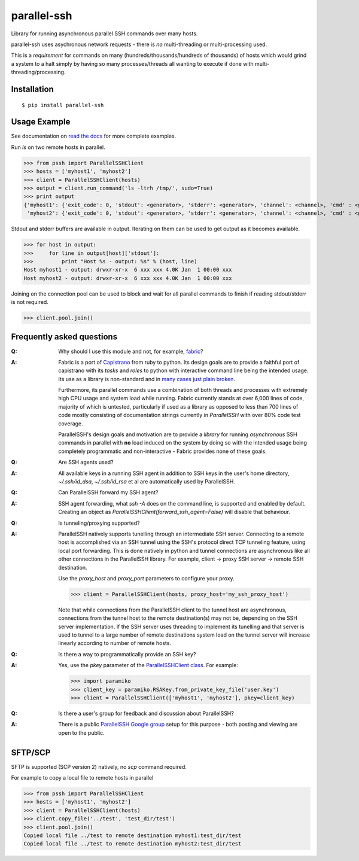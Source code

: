 parallel-ssh
============

Library for running asynchronous parallel SSH commands over many hosts.

parallel-ssh uses asychronous network requests - there is *no* multi-threading or multi-processing used.

This is a *requirement* for commands on many (hundreds/thousands/hundreds of thousands) of hosts which would grind a system to a halt simply by having so many processes/threads all wanting to execute if done with multi-threading/processing.

.. image:: https://img.shields.io/pypi/v/parallel-ssh.svg
  :target: https://pypi.python.org/pypi/parallel-ssh
  :alt: Latest Version
.. image:: https://travis-ci.org/pkittenis/parallel-ssh.svg?branch=master
  :target: https://travis-ci.org/pkittenis/parallel-ssh
.. image:: https://coveralls.io/repos/pkittenis/parallel-ssh/badge.png?branch=master
  :target: https://coveralls.io/r/pkittenis/parallel-ssh?branch=master
.. image:: https://pypip.in/download/parallel-ssh/badge.png
  :target: https://pypi.python.org/pypi/parallel-ssh
  :alt: downloads
.. image:: https://readthedocs.org/projects/parallel-ssh/badge/?version=latest
  :target: http://parallel-ssh.readthedocs.org/en/latest/
  :alt: Latest documentation

.. _`read the docs`: http://parallel-ssh.readthedocs.org/en/latest/

************
Installation
************

::

   $ pip install parallel-ssh

*************
Usage Example
*************

See documentation on `read the docs`_ for more complete examples.

Run `ls` on two remote hosts in parallel.

>>> from pssh import ParallelSSHClient
>>> hosts = ['myhost1', 'myhost2']
>>> client = ParallelSSHClient(hosts)
>>> output = client.run_command('ls -ltrh /tmp/', sudo=True)
>>> print output
{'myhost1': {'exit_code': 0, 'stdout': <generator>, 'stderr': <generator>, 'channel': <channel>, 'cmd' : <greenlet>},
 'myhost2': {'exit_code': 0, 'stdout': <generator>, 'stderr': <generator>, 'channel': <channel>, 'cmd' : <greenlet>}}

Stdout and stderr buffers are available in output. Iterating on them can be used to get output as it becomes available.

>>> for host in output:
>>>     for line in output[host]['stdout']:
>>>         print "Host %s - output: %s" % (host, line)
Host myhost1 - output: drwxr-xr-x  6 xxx xxx 4.0K Jan  1 00:00 xxx
Host myhost2 - output: drwxr-xr-x  6 xxx xxx 4.0K Jan  1 00:00 xxx

Joining on the connection pool can be used to block and wait for all parallel commands to finish if reading stdout/stderr is not required.

>>> client.pool.join()


**************************
Frequently asked questions
**************************

:Q:
   Why should I use this module and not, for example, `fabric <https://github.com/fabric/fabric>`_?

:A:
   Fabric is a port of `Capistrano <https://github.com/capistrano/capistrano>`_ from ruby to python. Its design goals are to provide a faithful port of capistrano with its `tasks` and `roles` to python with interactive command line being the intended usage. Its use as a library is non-standard and in `many <https://github.com/fabric/fabric/issues/521>`_ `cases <https://github.com/fabric/fabric/pull/674>`_ `just <https://github.com/fabric/fabric/pull/1215>`_ `plain <https://github.com/fabric/fabric/issues/762>`_ `broken <https://github.com/fabric/fabric/issues/1068>`_.
   
   Furthermore, its parallel commands use a combination of both threads and processes with extremely high CPU usage and system load while running. Fabric currently stands at over 6,000 lines of code, majority of which is untested, particularly if used as a library as opposed to less than 700 lines of code mostly consisting of documentation strings currently in `ParallelSSH` with over 80% code test coverage.
   
   ParallelSSH's design goals and motivation are to provide a *library* for running *asynchronous* SSH commands in parallel with **no** load induced on the system by doing so with the intended usage being completely programmatic and non-interactive - Fabric provides none of these goals.

:Q:
 Are SSH agents used?

:A:
 All available keys in a running SSH agent in addition to SSH keys in the user's home directory, `~/.ssh/id_dsa`, `~/.ssh/id_rsa` et al are automatically used by ParallelSSH.

:Q:
  Can ParallelSSH forward my SSH agent?

:A:
  SSH agent forwarding, what `ssh -A` does on the command line, is supported and enabled by default. Creating an object as `ParallelSSHClient(forward_ssh_agent=False)` will disable that behaviour.

:Q:
  Is tunneling/proxying supported?

:A:
  ParallelSSH natively supports tunelling through an intermediate SSH server. Connecting to a remote host is accomplished via an SSH tunnel using the SSH's protocol direct TCP tunneling feature, using local port forwarding. This is done natively in python and tunnel connections are asynchronous like all other connections in the ParallelSSH library. For example, client -> proxy SSH server -> remote SSH destination.

  Use the `proxy_host` and `proxy_port` parameters to configure your proxy.

  >>> client = ParallelSSHClient(hosts, proxy_host='my_ssh_proxy_host')
  
  Note that while connections from the ParallelSSH client to the tunnel host are asynchronous, connections from the tunnel host to the remote destination(s) may not be, depending on the SSH server implementation. If the SSH server uses threading to implement its tunelling and that server is used to tunnel to a large number of remote destinations system load on the tunnel server will increase linearly according to number of remote hosts.

:Q:
  Is there a way to programmatically provide an SSH key?

:A:
  Yes, use the `pkey` parameter of the `ParallelSSHClient class <http://parallel-ssh.readthedocs.org/en/latest/#pssh.ParallelSSHClient>`_. For example:

  >>> import paramiko
  >>> client_key = paramiko.RSAKey.from_private_key_file('user.key')
  >>> client = ParallelSSHClient(['myhost1', 'myhost2'], pkey=client_key)

:Q:
   Is there a user's group for feedback and discussion about ParallelSSH?
:A:
   There is a public `ParallelSSH Google group <https://groups.google.com/forum/#!forum/parallelssh>`_ setup for this purpose - both posting and viewing are open to the public.

********
SFTP/SCP
********

SFTP is supported (SCP version 2) natively, no `scp` command required.

For example to copy a local file to remote hosts in parallel

>>> from pssh import ParallelSSHClient
>>> hosts = ['myhost1', 'myhost2']
>>> client = ParallelSSHClient(hosts)
>>> client.copy_file('../test', 'test_dir/test')
>>> client.pool.join()
Copied local file ../test to remote destination myhost1:test_dir/test
Copied local file ../test to remote destination myhost2:test_dir/test
